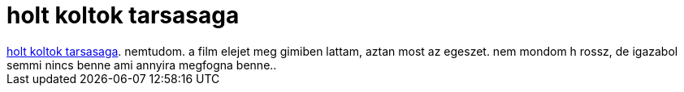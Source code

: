 = holt koltok tarsasaga

:slug: holt_koltok_tarsasaga
:category: film
:tags: hu
:date: 2007-08-24T14:43:09Z
++++
<a href="http://www.imdb.com/title/tt0097165/" target="_self">holt koltok tarsasaga</a>. nemtudom. a film elejet meg gimiben lattam, aztan most az egeszet. nem mondom h rossz, de igazabol semmi nincs benne ami annyira megfogna benne..
++++
